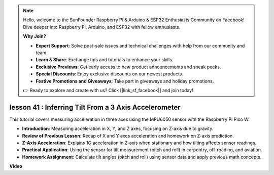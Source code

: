 .. note::

    Hello, welcome to the SunFounder Raspberry Pi & Arduino & ESP32 Enthusiasts Community on Facebook! Dive deeper into Raspberry Pi, Arduino, and ESP32 with fellow enthusiasts.

    **Why Join?**

    - **Expert Support**: Solve post-sale issues and technical challenges with help from our community and team.
    - **Learn & Share**: Exchange tips and tutorials to enhance your skills.
    - **Exclusive Previews**: Get early access to new product announcements and sneak peeks.
    - **Special Discounts**: Enjoy exclusive discounts on our newest products.
    - **Festive Promotions and Giveaways**: Take part in giveaways and holiday promotions.

    👉 Ready to explore and create with us? Click [|link_sf_facebook|] and join today!

lesson 41 : Inferring Tilt From a 3 Axis Accelerometer
=============================================================================
This tutorial covers measuring acceleration in three axes using the MPU6050 sensor with the Raspberry Pi Pico W:

* **Introduction**: Measuring acceleration in X, Y, and Z axes, focusing on Z-axis due to gravity.
* **Review of Previous Lesson**: Recap of X and Y axes acceleration and homework on Z-axis prediction.
* **Z-Axis Acceleration**: Explains 1G acceleration in Z-axis when stationary and how tilting affects sensor readings.
* **Practical Application**: Using the sensor for tilt measurement (pitch and roll) in carpentry, off-roading, and aviation.
* **Homework Assignment**: Calculate tilt angles (pitch and roll) using sensor data and apply previous math concepts.



**Video**

.. raw:: html

    <iframe width="700" height="500" src="https://www.youtube.com/embed/z_rsMH-0MSw?si=lhff9dLCsf7mnJom" title="YouTube video player" frameborder="0" allow="accelerometer; autoplay; clipboard-write; encrypted-media; gyroscope; picture-in-picture; web-share" allowfullscreen></iframe>
